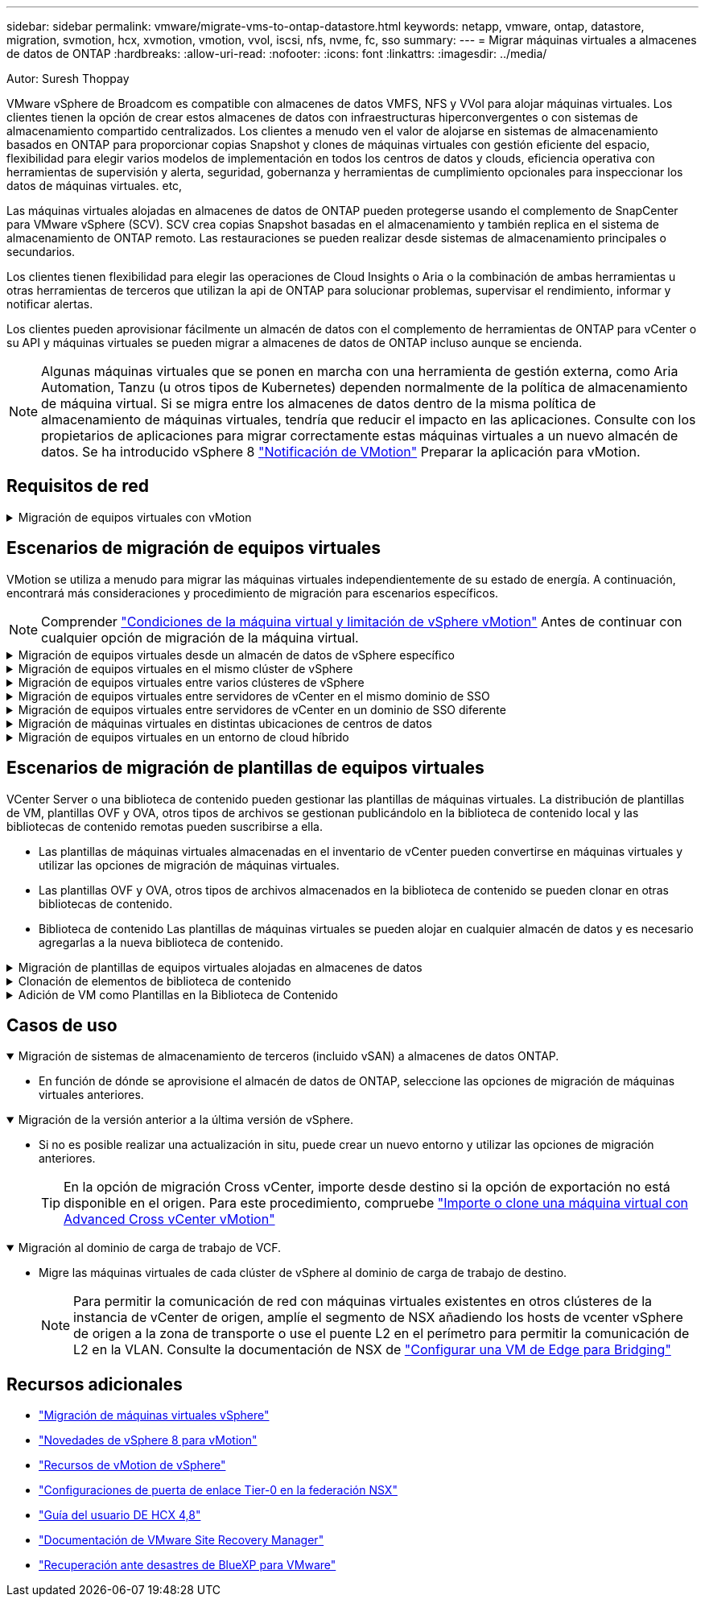 ---
sidebar: sidebar 
permalink: vmware/migrate-vms-to-ontap-datastore.html 
keywords: netapp, vmware, ontap, datastore, migration, svmotion, hcx, xvmotion, vmotion, vvol, iscsi, nfs, nvme, fc, sso 
summary:  
---
= Migrar máquinas virtuales a almacenes de datos de ONTAP
:hardbreaks:
:allow-uri-read: 
:nofooter: 
:icons: font
:linkattrs: 
:imagesdir: ../media/


Autor: Suresh Thoppay

[role="lead"]
VMware vSphere de Broadcom es compatible con almacenes de datos VMFS, NFS y VVol para alojar máquinas virtuales. Los clientes tienen la opción de crear estos almacenes de datos con infraestructuras hiperconvergentes o con sistemas de almacenamiento compartido centralizados. Los clientes a menudo ven el valor de alojarse en sistemas de almacenamiento basados en ONTAP para proporcionar copias Snapshot y clones de máquinas virtuales con gestión eficiente del espacio, flexibilidad para elegir varios modelos de implementación en todos los centros de datos y clouds, eficiencia operativa con herramientas de supervisión y alerta, seguridad, gobernanza y herramientas de cumplimiento opcionales para inspeccionar los datos de máquinas virtuales. etc,

Las máquinas virtuales alojadas en almacenes de datos de ONTAP pueden protegerse usando el complemento de SnapCenter para VMware vSphere (SCV). SCV crea copias Snapshot basadas en el almacenamiento y también replica en el sistema de almacenamiento de ONTAP remoto. Las restauraciones se pueden realizar desde sistemas de almacenamiento principales o secundarios.

Los clientes tienen flexibilidad para elegir las operaciones de Cloud Insights o Aria o la combinación de ambas herramientas u otras herramientas de terceros que utilizan la api de ONTAP para solucionar problemas, supervisar el rendimiento, informar y notificar alertas.

Los clientes pueden aprovisionar fácilmente un almacén de datos con el complemento de herramientas de ONTAP para vCenter o su API y máquinas virtuales se pueden migrar a almacenes de datos de ONTAP incluso aunque se encienda.


NOTE: Algunas máquinas virtuales que se ponen en marcha con una herramienta de gestión externa, como Aria Automation, Tanzu (u otros tipos de Kubernetes) dependen normalmente de la política de almacenamiento de máquina virtual. Si se migra entre los almacenes de datos dentro de la misma política de almacenamiento de máquinas virtuales, tendría que reducir el impacto en las aplicaciones. Consulte con los propietarios de aplicaciones para migrar correctamente estas máquinas virtuales a un nuevo almacén de datos. Se ha introducido vSphere 8 https://core.vmware.com/resource/vsphere-vmotion-notifications["Notificación de VMotion"] Preparar la aplicación para vMotion.



== Requisitos de red

.Migración de equipos virtuales con vMotion
[%collapsible]
====
Se asume que ya hay una red de almacenamiento doble para que el almacén de datos de ONTAP proporcione conectividad, tolerancia a fallos y aumento del rendimiento.

La migración de equipos virtuales entre los hosts de vSphere también se realiza mediante la interfaz de VMkernel del host de vSphere. Para la migración en caliente (equipos virtuales con encendido), se utiliza la interfaz de VMkernel con el servicio vMotion y, para la migración en frío (equipos virtuales apagados), se consume la interfaz de VMkernel con el servicio de aprovisionamiento habilitado para trasladar los datos. Si no se encuentra una interfaz válida, utilizará la interfaz de gestión para mover los datos que puede que no sea deseable para ciertos casos prácticos.

image:migrate-vms-to-ontap-image02.png["VMkernel con servicios habilitados"]

Cuando edita la interfaz de VMkernel, aquí está la opción para habilitar los servicios requeridos.

image:migrate-vms-to-ontap-image01.png["Opciones del servicio VMkernel"]


TIP: Asegúrese de que hay al menos dos nic de enlace ascendente activas de alta velocidad disponibles para el grupo de puertos utilizado por las interfaces de VMkernel de vMotion y Provisioning.

====


== Escenarios de migración de equipos virtuales

VMotion se utiliza a menudo para migrar las máquinas virtuales independientemente de su estado de energía. A continuación, encontrará más consideraciones y procedimiento de migración para escenarios específicos.


NOTE: Comprender https://docs.vmware.com/en/VMware-vSphere/8.0/vsphere-vcenter-esxi-management/GUID-0540DF43-9963-4AF9-A4DB-254414DC00DA.html["Condiciones de la máquina virtual y limitación de vSphere vMotion"] Antes de continuar con cualquier opción de migración de la máquina virtual.

.Migración de equipos virtuales desde un almacén de datos de vSphere específico
[%collapsible]
====
Siga el procedimiento que se indica a continuación para migrar equipos virtuales a un nuevo almacén de datos mediante la interfaz de usuario.

. Con vSphere Web Client, seleccione el Datastore en el inventario de almacenamiento y haga clic en la pestaña VMs.
+
image:migrate-vms-to-ontap-image03.png["Equipos virtuales en un almacén de datos específico"]

. Seleccione las máquinas virtuales que se deben migrar y haga clic con el botón derecho del ratón para seleccionar la opción Migrate.
+
image:migrate-vms-to-ontap-image04.png["Máquinas virtuales para migrar"]

. Elija la opción para cambiar solo el almacenamiento, haga clic en Siguiente
+
image:migrate-vms-to-ontap-image05.png["Cambiar sólo almacenamiento"]

. Seleccione la política de almacenamiento de máquina virtual deseada y seleccione el almacén de datos compatible. Haga clic en Siguiente.
+
image:migrate-vms-to-ontap-image06.png["Almacén de datos que cumple con la política de almacenamiento de máquinas virtuales"]

. Revise y haga clic en Finalizar.
+
image:migrate-vms-to-ontap-image07.png["Revisión de la migración del almacenamiento"]



Para migrar equipos virtuales mediante PowerCLI, aquí está el script de ejemplo.

[source, powershell]
----
#Authenticate to vCenter
Connect-VIServer -server vcsa.sddc.netapp.local -force

# Get all VMs with filter applied for a specific datastore
$vm = Get-DataStore 'vSanDatastore' | Get-VM Har*

#Gather VM Disk info
$vmdisk = $vm | Get-HardDisk

#Gather the desired Storage Policy to set for the VMs. Policy should be available with valid datastores.
$storagepolicy = Get-SPBMStoragePolicy 'NetApp Storage'

#set VM Storage Policy for VM config and its data disks.
$vm, $vmdisk | Get-SPBMEntityConfiguration | Set-SPBMEntityConfiguration -StoragePolicy $storagepolicy

#Migrate VMs to Datastore specified by Policy
$vm | Move-VM -Datastore (Get-SPBMCompatibleStorage -StoragePolicy $storagepolicy)

#Ensure VM Storage Policy remains compliant.
$vm, $vmdisk | Get-SPBMEntityConfiguration
----
====
.Migración de equipos virtuales en el mismo clúster de vSphere
[%collapsible]
====
Siga el procedimiento que se indica a continuación para migrar equipos virtuales a un nuevo almacén de datos mediante la interfaz de usuario.

. Con vSphere Web Client, seleccione el Cluster en el inventario Host and Cluster y haga clic en la pestaña VMs.
+
image:migrate-vms-to-ontap-image08.png["Equipos virtuales en un clúster específico"]

. Seleccione las máquinas virtuales que se deben migrar y haga clic con el botón derecho del ratón para seleccionar la opción Migrate.
+
image:migrate-vms-to-ontap-image04.png["Máquinas virtuales para migrar"]

. Elija la opción para cambiar solo el almacenamiento, haga clic en Siguiente
+
image:migrate-vms-to-ontap-image05.png["Cambiar sólo almacenamiento"]

. Seleccione la política de almacenamiento de máquina virtual deseada y seleccione el almacén de datos compatible. Haga clic en Siguiente.
+
image:migrate-vms-to-ontap-image06.png["Almacén de datos que cumple con la política de almacenamiento de máquinas virtuales"]

. Revise y haga clic en Finalizar.
+
image:migrate-vms-to-ontap-image07.png["Revisión de la migración del almacenamiento"]



Para migrar equipos virtuales mediante PowerCLI, aquí está el script de ejemplo.

[source, powershell]
----
#Authenticate to vCenter
Connect-VIServer -server vcsa.sddc.netapp.local -force

# Get all VMs with filter applied for a specific cluster
$vm = Get-Cluster 'vcf-m01-cl01' | Get-VM Aria*

#Gather VM Disk info
$vmdisk = $vm | Get-HardDisk

#Gather the desired Storage Policy to set for the VMs. Policy should be available with valid datastores.
$storagepolicy = Get-SPBMStoragePolicy 'NetApp Storage'

#set VM Storage Policy for VM config and its data disks.
$vm, $vmdisk | Get-SPBMEntityConfiguration | Set-SPBMEntityConfiguration -StoragePolicy $storagepolicy

#Migrate VMs to Datastore specified by Policy
$vm | Move-VM -Datastore (Get-SPBMCompatibleStorage -StoragePolicy $storagepolicy)

#Ensure VM Storage Policy remains compliant.
$vm, $vmdisk | Get-SPBMEntityConfiguration
----

TIP: Cuando el Cluster de almacenes de datos está en uso con un DRS (programación dinámica de recursos) de almacenamiento totalmente automatizado y ambos almacenes de datos (de origen y destino) son del mismo tipo (VMFS/NFS/VVol), mantenga ambos almacenes de datos en el mismo clúster de almacenamiento y migre máquinas virtuales desde un almacén de datos de origen habilitando el modo de mantenimiento en el origen. La experiencia será parecida al modo en que se gestionan los hosts de computación para el mantenimiento.

====
.Migración de equipos virtuales entre varios clústeres de vSphere
[%collapsible]
====

NOTE: Consulte https://docs.vmware.com/en/VMware-vSphere/8.0/vsphere-vcenter-esxi-management/GUID-03E7E5F9-06D9-463F-A64F-D4EC20DAF22E.html["Compatibilidad con CPU y vSphere Enhanced vMotion Compatibility"] Cuando los hosts de origen y destino son de una familia o modelo de CPU diferente.

Siga el procedimiento que se indica a continuación para migrar equipos virtuales a un nuevo almacén de datos mediante la interfaz de usuario.

. Con vSphere Web Client, seleccione el Cluster en el inventario Host and Cluster y haga clic en la pestaña VMs.
+
image:migrate-vms-to-ontap-image08.png["Equipos virtuales en un clúster específico"]

. Seleccione las máquinas virtuales que se deben migrar y haga clic con el botón derecho del ratón para seleccionar la opción Migrate.
+
image:migrate-vms-to-ontap-image04.png["Máquinas virtuales para migrar"]

. Elija la opción para cambiar el recurso de computación y el almacenamiento, haga clic en Siguiente
+
image:migrate-vms-to-ontap-image09.png["Cambie la computación y el almacenamiento"]

. Navegue y elija el clúster adecuado para migrar.
+
image:migrate-vms-to-ontap-image12.png["Seleccione el clúster de destino"]

. Seleccione la política de almacenamiento de máquina virtual deseada y seleccione el almacén de datos compatible. Haga clic en Siguiente.
+
image:migrate-vms-to-ontap-image13.png["Almacén de datos que cumple con la política de almacenamiento de máquinas virtuales"]

. Seleccione la carpeta de VM para colocar las VM de destino.
+
image:migrate-vms-to-ontap-image14.png["Selección de la carpeta de VM de destino"]

. Seleccione el grupo de puertos de destino.
+
image:migrate-vms-to-ontap-image15.png["Selección del grupo de puertos de destino"]

. Revise y haga clic en Finalizar.
+
image:migrate-vms-to-ontap-image07.png["Revisión de la migración del almacenamiento"]



Para migrar equipos virtuales mediante PowerCLI, aquí está el script de ejemplo.

[source, powershell]
----
#Authenticate to vCenter
Connect-VIServer -server vcsa.sddc.netapp.local -force

# Get all VMs with filter applied for a specific cluster
$vm = Get-Cluster 'vcf-m01-cl01' | Get-VM Aria*

#Gather VM Disk info
$vmdisk = $vm | Get-HardDisk

#Gather the desired Storage Policy to set for the VMs. Policy should be available with valid datastores.
$storagepolicy = Get-SPBMStoragePolicy 'NetApp Storage'

#set VM Storage Policy for VM config and its data disks.
$vm, $vmdisk | Get-SPBMEntityConfiguration | Set-SPBMEntityConfiguration -StoragePolicy $storagepolicy

#Migrate VMs to another cluster and Datastore specified by Policy
$vm | Move-VM -Destination (Get-Cluster 'Target Cluster') -Datastore (Get-SPBMCompatibleStorage -StoragePolicy $storagepolicy)

#When Portgroup is specific to each cluster, replace the above command with
$vm | Move-VM -Destination (Get-Cluster 'Target Cluster') -Datastore (Get-SPBMCompatibleStorage -StoragePolicy $storagepolicy) -PortGroup (Get-VirtualPortGroup 'VLAN 101')

#Ensure VM Storage Policy remains compliant.
$vm, $vmdisk | Get-SPBMEntityConfiguration
----
====
.Migración de equipos virtuales entre servidores de vCenter en el mismo dominio de SSO
[#vmotion-same-sso%collapsible]
====
Siga el procedimiento a continuación para migrar máquinas virtuales a un nuevo servidor vCenter Server que se muestra en la misma interfaz de usuario del cliente de vSphere.


NOTE: Para conocer requisitos adicionales, como versiones de vCenter de origen y destino, etc., compruebe https://docs.vmware.com/en/VMware-vSphere/8.0/vsphere-vcenter-esxi-management/GUID-DAD0C40A-7F66-44CF-B6E8-43A0153ABE81.html["Documentación de vSphere sobre requisitos para vMotion entre instancias de vCenter Server"]

. Con vSphere Web Client, seleccione el Cluster en el inventario Host and Cluster y haga clic en la pestaña VMs.
+
image:migrate-vms-to-ontap-image08.png["Equipos virtuales en un clúster específico"]

. Seleccione las máquinas virtuales que se deben migrar y haga clic con el botón derecho del ratón para seleccionar la opción Migrate.
+
image:migrate-vms-to-ontap-image04.png["Máquinas virtuales para migrar"]

. Elija la opción para cambiar el recurso de computación y el almacenamiento, haga clic en Siguiente
+
image:migrate-vms-to-ontap-image09.png["Cambie la computación y el almacenamiento"]

. Seleccione el clúster de destino en la instancia de vCenter Server de destino.
+
image:migrate-vms-to-ontap-image12.png["Seleccione el clúster de destino"]

. Seleccione la política de almacenamiento de máquina virtual deseada y seleccione el almacén de datos compatible. Haga clic en Siguiente.
+
image:migrate-vms-to-ontap-image13.png["Almacén de datos que cumple con la política de almacenamiento de máquinas virtuales"]

. Seleccione la carpeta de VM para colocar las VM de destino.
+
image:migrate-vms-to-ontap-image14.png["Selección de la carpeta de VM de destino"]

. Seleccione el grupo de puertos de destino.
+
image:migrate-vms-to-ontap-image15.png["Selección del grupo de puertos de destino"]

. Revise las opciones de migración y haga clic en Finish.
+
image:migrate-vms-to-ontap-image07.png["Revisión de la migración del almacenamiento"]



Para migrar equipos virtuales mediante PowerCLI, aquí está el script de ejemplo.

[source, powershell]
----
#Authenticate to Source vCenter
$sourcevc = Connect-VIServer -server vcsa01.sddc.netapp.local -force
$targetvc = Connect-VIServer -server vcsa02.sddc.netapp.local -force

# Get all VMs with filter applied for a specific cluster
$vm = Get-Cluster 'vcf-m01-cl01'  -server $sourcevc| Get-VM Win*

#Gather the desired Storage Policy to set for the VMs. Policy should be available with valid datastores.
$storagepolicy = Get-SPBMStoragePolicy 'iSCSI' -server $targetvc

#Migrate VMs to target vCenter
$vm | Move-VM -Destination (Get-Cluster 'Target Cluster' -server $targetvc) -Datastore (Get-SPBMCompatibleStorage -StoragePolicy $storagepolicy -server $targetvc) -PortGroup (Get-VirtualPortGroup 'VLAN 101' -server $targetvc)

$targetvm = Get-Cluster 'Target Cluster' -server $targetvc | Get-VM Win*

#Gather VM Disk info
$targetvmdisk = $targetvm | Get-HardDisk

#set VM Storage Policy for VM config and its data disks.
$targetvm, $targetvmdisk | Get-SPBMEntityConfiguration | Set-SPBMEntityConfiguration -StoragePolicy $storagepolicy

#Ensure VM Storage Policy remains compliant.
$targetvm, $targetvmdisk | Get-SPBMEntityConfiguration
----
====
.Migración de equipos virtuales entre servidores de vCenter en un dominio de SSO diferente
[%collapsible]
====

NOTE: En este escenario se asume que existe la comunicación entre los servidores de vCenter. De lo contrario, compruebe el escenario de ubicación en todo el centro de datos indicado a continuación. Para conocer los requisitos previos, compruebe https://docs.vmware.com/en/VMware-vSphere/8.0/vsphere-vcenter-esxi-management/GUID-1960B6A6-59CD-4B34-8FE5-42C19EE8422A.html["Documentación de vSphere en Advanced Cross vCenter vMotion"]

Siga el procedimiento a continuación para migrar máquinas virtuales a una instancia de vCenter Server distinta a través de la interfaz de usuario.

. Con vSphere Web Client, seleccione la instancia de vCenter Server de origen y haga clic en la pestaña VMs.
+
image:migrate-vms-to-ontap-image10.png["Máquinas virtuales en vCenter de origen"]

. Seleccione las máquinas virtuales que se deben migrar y haga clic con el botón derecho del ratón para seleccionar la opción Migrate.
+
image:migrate-vms-to-ontap-image04.png["Máquinas virtuales para migrar"]

. Elija la opción Cross vCenter Server export y haga clic en Next
+
image:migrate-vms-to-ontap-image11.png["Exportación en vCenter Server"]

+

TIP: La máquina virtual también puede importarse desde el servidor vCenter de destino. Para este procedimiento, compruebe https://docs.vmware.com/en/VMware-vSphere/8.0/vsphere-vcenter-esxi-management/GUID-ED703E35-269C-48E0-A34D-CCBB26BFD93E.html["Importe o clone una máquina virtual con Advanced Cross vCenter vMotion"]

. Proporcione los detalles de las credenciales de vCenter y haga clic en Login.
+
image:migrate-vms-to-ontap-image23.png["Credenciales de vCenter"]

. Confirme y acepte la huella digital de certificados SSL de vCenter Server
+
image:migrate-vms-to-ontap-image24.png["Huella digital SSL"]

. Expanda vCenter de destino y seleccione el clúster de computación de destino.
+
image:migrate-vms-to-ontap-image25.png["Seleccione el clúster de computación de destino"]

. Seleccione el almacén de datos de destino según la política de almacenamiento de la máquina virtual.
+
image:migrate-vms-to-ontap-image26.png["seleccione un almacén de datos de destino"]

. Seleccione la carpeta de VM de destino.
+
image:migrate-vms-to-ontap-image27.png["Seleccione la carpeta de VM de destino"]

. Seleccione el grupo de puertos de VM para cada asignación de tarjeta de interfaz de red.
+
image:migrate-vms-to-ontap-image28.png["Seleccione el grupo de puertos de destino"]

. Revise y haga clic en Finish para iniciar vMotion en vCenter Server.
+
image:migrate-vms-to-ontap-image29.png["Revisión de operaciones de Cross vMotion"]



Para migrar equipos virtuales mediante PowerCLI, aquí está el script de ejemplo.

[source, powershell]
----
#Authenticate to Source vCenter
$sourcevc = Connect-VIServer -server vcsa01.sddc.netapp.local -force
$targetvc = Connect-VIServer -server vcsa02.sddc.netapp.local -force

# Get all VMs with filter applied for a specific cluster
$vm = Get-Cluster 'Source Cluster'  -server $sourcevc| Get-VM Win*

#Gather the desired Storage Policy to set for the VMs. Policy should be available with valid datastores.
$storagepolicy = Get-SPBMStoragePolicy 'iSCSI' -server $targetvc

#Migrate VMs to target vCenter
$vm | Move-VM -Destination (Get-Cluster 'Target Cluster' -server $targetvc) -Datastore (Get-SPBMCompatibleStorage -StoragePolicy $storagepolicy -server $targetvc) -PortGroup (Get-VirtualPortGroup 'VLAN 101' -server $targetvc)

$targetvm = Get-Cluster 'Target Cluster' -server $targetvc | Get-VM Win*

#Gather VM Disk info
$targetvmdisk = $targetvm | Get-HardDisk

#set VM Storage Policy for VM config and its data disks.
$targetvm, $targetvmdisk | Get-SPBMEntityConfiguration | Set-SPBMEntityConfiguration -StoragePolicy $storagepolicy

#Ensure VM Storage Policy remains compliant.
$targetvm, $targetvmdisk | Get-SPBMEntityConfiguration
----
====
.Migración de máquinas virtuales en distintas ubicaciones de centros de datos
[%collapsible]
====
* Cuando el tráfico de la capa 2 se extiende entre los centros de datos mediante la federación NSX u otras opciones, siga el procedimiento para migrar las máquinas virtuales a través de los servidores vCenter.
* HCX ofrece varios https://docs.vmware.com/en/VMware-HCX/4.8/hcx-user-guide/GUID-8A31731C-AA28-4714-9C23-D9E924DBB666.html["tipos de migración"] La inclusión de la replicación ayudó a vMotion en todos los centros de datos a mover equipos virtuales sin ningún tiempo de inactividad.
* https://docs.vmware.com/en/Site-Recovery-Manager/index.html["Gestor de recuperación de sitios (SRM)"] Suele tener finalidad para la recuperación ante desastres y, con frecuencia, también se utiliza para la migración planificada con la replicación basada en cabinas de almacenamiento.
* Utiliza productos de protección de datos continua (CDP) https://core.vmware.com/resource/vmware-vsphere-apis-io-filtering-vaio#section1["API de vSphere para IO (VAIO)"] Para interceptar los datos y enviar una copia a una ubicación remota en una solución RPO prácticamente nula.
* También se pueden utilizar los productos de backup y recuperación. Pero a menudo resulta en un objetivo de tiempo de recuperación más largo.
* https://docs.netapp.com/us-en/bluexp-disaster-recovery/get-started/dr-intro.html["Recuperación ante desastres como servicio (DRaaS) de BlueXP"] Utiliza la replicación basada en cabinas de almacenamiento y automatiza ciertas tareas para recuperar las máquinas virtuales en el sitio de destino.


====
.Migración de equipos virtuales en un entorno de cloud híbrido
[%collapsible]
====
* https://docs.vmware.com/en/VMware-Cloud/services/vmware-cloud-gateway-administration/GUID-91C57891-4D61-4F4C-B580-74F3000B831D.html["Configure el modo vinculado híbrido"] y siga el procedimiento de link:#vmotion-same-sso["Migración de equipos virtuales entre servidores de vCenter en el mismo dominio de SSO"]
* HCX ofrece varios https://docs.vmware.com/en/VMware-HCX/4.8/hcx-user-guide/GUID-8A31731C-AA28-4714-9C23-D9E924DBB666.html["tipos de migración"] Incluido Replication Assisted vMotion en los centros de datos para mover el equipo virtual mientras está encendido.
+
** Enlace:./ehc/aws-migrate-vmware-hcx.html [TR 4942: Migrar las cargas de trabajo a un almacén de datos FSx ONTAP mediante VMware HCX]
** Link:./ehc/azure-migrate-vmware-hcx.html [TR-4940: Migre cargas de trabajo a un almacén de datos de Azure NetApp Files mediante VMware HCX: Guía de inicio rápido]
** Link:./esc/gcp-migrate-vmware-hcx.html [Migrar cargas de trabajo a almacén de datos de Google Cloud NetApp Volumes en Google Cloud VMware Engine con VMware HCX: Guía de inicio rápido]


* https://docs.netapp.com/us-en/bluexp-disaster-recovery/get-started/dr-intro.html["Recuperación ante desastres como servicio (DRaaS) de BlueXP"] Utiliza la replicación basada en cabinas de almacenamiento y automatiza ciertas tareas para recuperar las máquinas virtuales en el sitio de destino.
* Con productos de protección de datos continua (CDP) compatibles que utilizan https://core.vmware.com/resource/vmware-vsphere-apis-io-filtering-vaio#section1["API de vSphere para IO (VAIO)"] Para interceptar los datos y enviar una copia a una ubicación remota en una solución RPO prácticamente nula.



TIP: Cuando la máquina virtual de origen reside en un almacén de datos VVOL basado en bloques, puede replicarse con SnapMirror a Amazon FSx ONTAP o Cloud Volumes ONTAP (CVO) en otros proveedores de cloud admitidos y consumirse como volumen iSCSI con máquinas virtuales nativas de la nube.

====


== Escenarios de migración de plantillas de equipos virtuales

VCenter Server o una biblioteca de contenido pueden gestionar las plantillas de máquinas virtuales. La distribución de plantillas de VM, plantillas OVF y OVA, otros tipos de archivos se gestionan publicándolo en la biblioteca de contenido local y las bibliotecas de contenido remotas pueden suscribirse a ella.

* Las plantillas de máquinas virtuales almacenadas en el inventario de vCenter pueden convertirse en máquinas virtuales y utilizar las opciones de migración de máquinas virtuales.
* Las plantillas OVF y OVA, otros tipos de archivos almacenados en la biblioteca de contenido se pueden clonar en otras bibliotecas de contenido.
* Biblioteca de contenido Las plantillas de máquinas virtuales se pueden alojar en cualquier almacén de datos y es necesario agregarlas a la nueva biblioteca de contenido.


.Migración de plantillas de equipos virtuales alojadas en almacenes de datos
[%collapsible]
====
. En vSphere Web Client, haga clic con el botón derecho en la plantilla de máquina virtual en la vista de la carpeta VM and Templates y seleccione la opción de convertir a máquina virtual.
+
image:migrate-vms-to-ontap-image16.png["Convertir plantilla de VM en VM"]

. Cuando se convierta como equipo virtual, siga las opciones de migración de la máquina virtual.


====
.Clonación de elementos de biblioteca de contenido
[%collapsible]
====
. En vSphere Web Client, seleccione Bibliotecas de contenido
+
image:migrate-vms-to-ontap-image17.png["Selección de biblioteca de contenido"]

. Seleccione la biblioteca de contenido en la que desea clonar el elemento
. Haga clic con el botón derecho del ratón en el elemento y haga clic en Clonar elemento ..
+
image:migrate-vms-to-ontap-image18.png["Clonar elemento de biblioteca de contenido"]

+

WARNING: Si utiliza el menú de acción, asegúrese de que aparece el objeto de destino correcto para realizar la acción.

. Seleccione la biblioteca de contenido de destino y haga clic en Aceptar.
+
image:migrate-vms-to-ontap-image19.png["Selección de biblioteca de contenido de destino"]

. Compruebe que el elemento está disponible en la biblioteca de contenido de destino.
+
image:migrate-vms-to-ontap-image20.png["Verificación del elemento Clonar"]



Aquí está el script PowerCLI de ejemplo para copiar los elementos de la biblioteca de contenido de la biblioteca de contenido CL01 a la CL02.

[source, powershell]
----
#Authenticate to vCenter Server(s)
$sourcevc = Connect-VIServer -server 'vcenter01.domain' -force
$targetvc = Connect-VIServer -server 'vcenter02.domain' -force

#Copy content library items from source vCenter content library CL01 to target vCenter content library CL02.
Get-ContentLibaryItem -ContentLibary (Get-ContentLibary 'CL01' -Server $sourcevc) | Where-Object { $_.ItemType -ne 'vm-template' } | Copy-ContentLibaryItem -ContentLibrary (Get-ContentLibary 'CL02' -Server $targetvc)
----
====
.Adición de VM como Plantillas en la Biblioteca de Contenido
[%collapsible]
====
. En vSphere Web Client, seleccione la máquina virtual y haga clic con el botón derecho para elegir Clonar como plantilla en la biblioteca
+
image:migrate-vms-to-ontap-image21.png["Clon de VM como plantilla en libary"]

+

TIP: Cuando se selecciona la plantilla VM para clonar en libary, sólo puede almacenarla como plantilla OVF y OVA y no como plantilla VM.

. Confirme que el tipo de plantilla está seleccionado como plantilla de VM y siga respondiendo al asistente para completar la operación.
+
image:migrate-vms-to-ontap-image22.png["Selección de tipo de plantilla"]

+

NOTE: Para obtener más información sobre las plantillas de máquinas virtuales en la biblioteca de contenido, consulte https://docs.vmware.com/en/VMware-vSphere/8.0/vsphere-vm-administration/GUID-E9EAF7AC-1C08-441A-AB80-0BAA1EAF9F0A.html["Guía de administración de máquinas virtuales de vSphere"]



====


== Casos de uso

.Migración de sistemas de almacenamiento de terceros (incluido vSAN) a almacenes de datos ONTAP.
[%collapsible%open]
====
* En función de dónde se aprovisione el almacén de datos de ONTAP, seleccione las opciones de migración de máquinas virtuales anteriores.


====
.Migración de la versión anterior a la última versión de vSphere.
[%collapsible%open]
====
* Si no es posible realizar una actualización in situ, puede crear un nuevo entorno y utilizar las opciones de migración anteriores.
+

TIP: En la opción de migración Cross vCenter, importe desde destino si la opción de exportación no está disponible en el origen. Para este procedimiento, compruebe https://docs.vmware.com/en/VMware-vSphere/8.0/vsphere-vcenter-esxi-management/GUID-ED703E35-269C-48E0-A34D-CCBB26BFD93E.html["Importe o clone una máquina virtual con Advanced Cross vCenter vMotion"]



====
.Migración al dominio de carga de trabajo de VCF.
[%collapsible%open]
====
* Migre las máquinas virtuales de cada clúster de vSphere al dominio de carga de trabajo de destino.
+

NOTE: Para permitir la comunicación de red con máquinas virtuales existentes en otros clústeres de la instancia de vCenter de origen, amplíe el segmento de NSX añadiendo los hosts de vcenter vSphere de origen a la zona de transporte o use el puente L2 en el perímetro para permitir la comunicación de L2 en la VLAN. Consulte la documentación de NSX de https://docs.vmware.com/en/VMware-NSX/4.1/administration/GUID-0E28AC86-9A87-47D4-BE25-5E425DAF7585.html["Configurar una VM de Edge para Bridging"]



====


== Recursos adicionales

* https://docs.vmware.com/en/VMware-vSphere/8.0/vsphere-vcenter-esxi-management/GUID-FE2B516E-7366-4978-B75C-64BF0AC676EB.html["Migración de máquinas virtuales vSphere"]
* https://core.vmware.com/blog/whats-new-vsphere-8-vmotion["Novedades de vSphere 8 para vMotion"]
* https://core.vmware.com/vmotion["Recursos de vMotion de vSphere"]
* https://docs.vmware.com/en/VMware-NSX/4.1/administration/GUID-47F34658-FA46-4160-B2E0-4EAE722B43F0.html["Configuraciones de puerta de enlace Tier-0 en la federación NSX"]
* https://docs.vmware.com/en/VMware-HCX/4.8/hcx-user-guide/GUID-BFD7E194-CFE5-4259-B74B-991B26A51758.html["Guía del usuario DE HCX 4,8"]
* https://docs.vmware.com/en/Site-Recovery-Manager/index.html["Documentación de VMware Site Recovery Manager"]
* https://docs.netapp.com/us-en/bluexp-disaster-recovery/get-started/dr-intro.html["Recuperación ante desastres de BlueXP para VMware"]

